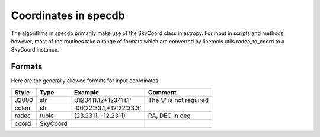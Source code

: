 .. highlight:: rest

*********************
Coordinates in specdb
*********************

The algorithms in specdb primarily make use of the SkyCoord
class in astropy.  For input in scripts and methods, however,
most of the routines take a range of formats which are converted
by linetools.utils.radec_to_coord to a SkyCoord instance.


.. _coord_formats:

Formats
=======

Here are the generally allowed formats for input
coordinates:

======= ========= ======================== =======================
Style   Type      Example                  Comment
======= ========= ======================== =======================
J2000   str       'J123411.12+123411.1'    The 'J' is not required
colon   str       '00:22:33.1,+12:22:33.3'
radec   tuple     (23.2311, -12.2311)      RA, DEC in deg
coord   SkyCoord
======= ========= ======================== =======================
